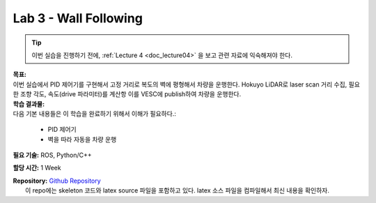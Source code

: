 .. _doc_lab3:


Lab 3 - Wall Following
=======================

.. tip:: 이번 실습을 진행하기 전에, :ref:`Lecture 4 <doc_lecture04>` 을 보고 관련 자료에 익숙해져야 한다.

| **목표:**
| 이번 실습에서 PID 제어기를 구현해서 고정 거리로 복도의 벽에 평형해서 차량을 운행한다. Hokuyo LiDAR로 laser scan 거리 수집, 필요한 조향 각도, 속도(drive 파라미터)를 계산항 이를 VESC에 publish하여 차량을 운행한다.

| **학습 결과물:**
| 다음 기본 내용들은 이 학습을 완료하기 위해서 이해가 필요하다.:

	* PID 제어기
	* 벽을 따라 자동을 차량 운행

**필요 기술:** ROS, Python/C++

**할당 시간:** 1 Week

| **Repository:** `Github Repository <https://github.com/f1tenth/f1tenth_labs/tree/master/lab3>`_ 
|	이 repo에는 skeleton 코드와 latex source 파일을 포함하고 있다. latex 소스 파일을 컴파일해서 최신 내용을 확인하자.

.. raw:: html

	<iframe width="700" height="800" src="https://drive.google.com/file/d/1tzyfGYq3JjvLlYHIiSTyvoNq4kcPf53n/preview" width="640" height="480"></iframe>
